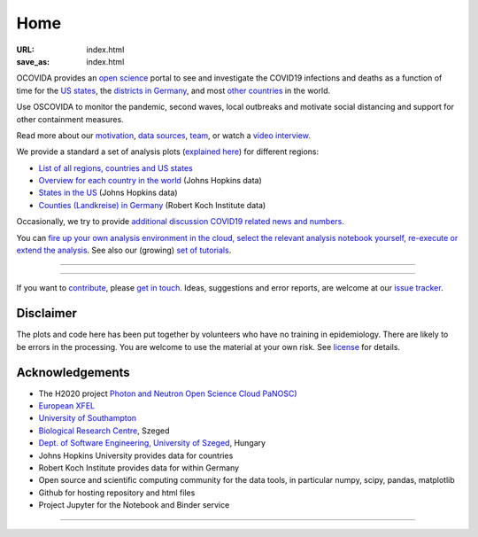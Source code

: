 Home
####

:URL: index.html
:save_as: index.html

OCOVIDA provides an `open science <open-science.html>`__ portal to see and
investigate the COVID19 infections and deaths as a function of time for the
`US states <us.html>`__, the `districts in Germany <germany.html>`__,
and most `other countries <countries.html>`__ in the world.

Use OSCOVIDA to monitor the pandemic, second waves, local outbreaks and motivate
social distancing and support for other containment measures.

Read more about our `motivation <motivation.html>`__, `data sources
<data-sources.html>`__, `team <team.html>`__, or watch a `video interview <https://youtu.be/1_oDc_vptBQ>`__.

We provide a standard a set of analysis plots (`explained here <plots.html>`__) for different regions:

-  `List of all regions, countries and US states <all-regions.html>`__ 

-  `Overview for each country in the world <countries.html>`__ (Johns Hopkins data)
   
-  `States in the US <us.html>`__ (Johns Hopkins data)

-  `Counties (Landkreise) in Germany <germany.html>`__ (Robert Koch Institute data)

Occasionally, we try to provide `additional discussion COVID19 related news and numbers <tag-analysis.html>`__.

You can `fire up your own analysis environment in the cloud, select the relevant analysis notebook yourself, re-execute or extend the analysis <https://mybinder.org/v2/gh/oscovida/binder/master?filepath=ipynb>`__. See also our (growing) `set of tutorials <tag-tutorial.html>`__.
  

--------------

.. raw:: html
   :file: index-included-for-figure1-html
         
--------------

If you want to `contribute <contribute.html>`__, please `get in
touch <mailto:oscovidaproject@gmail.com>`__. Ideas, suggestions and
error reports, are welcome at our
`issue tracker <https://github.com/oscovida/oscovida/issues>`__.

Disclaimer
==========

The plots and code here has been put together by volunteers who have no
training in epidemiology. There are likely to be errors in the
processing. You are welcome to use the material at your own risk. See
`license <license.html>`__ for details.

Acknowledgements
================

-  The H2020 project `Photon and Neutron Open Science Cloud
   PaNOSC) <https://www.panosc.eu/>`__
-  `European XFEL <http://www.xfel.eu>`__
-  `University of Southampton <https://www.soton.ac.uk>`__
-  `Biological Research Centre <http://www.brc.hu/>`__, Szeged
-  `Dept. of Software Engineering, University of Szeged <https://u-szeged.hu/>`__, Hungary
-  Johns Hopkins University provides data for countries
-  Robert Koch Institute provides data for within Germany
-  Open source and scientific computing community for the data tools, in particular numpy, scipy, pandas, matplotlib
-  Github for hosting repository and html files
-  Project Jupyter for the Notebook and Binder service

--------------

.. raw:: html

   <img src="{attach}europe-flag.svg" alt="European flag" width="40"> This project has received funding from the European Union's Horizon 2020 research and innovation programme under grant agreement No. 823852.

.. raw:: html

   <!--![Plot]({attach}belgium7.png)

   -------------------------

   ![Plot]({attach}germany-doubling-time.png)

   -->
